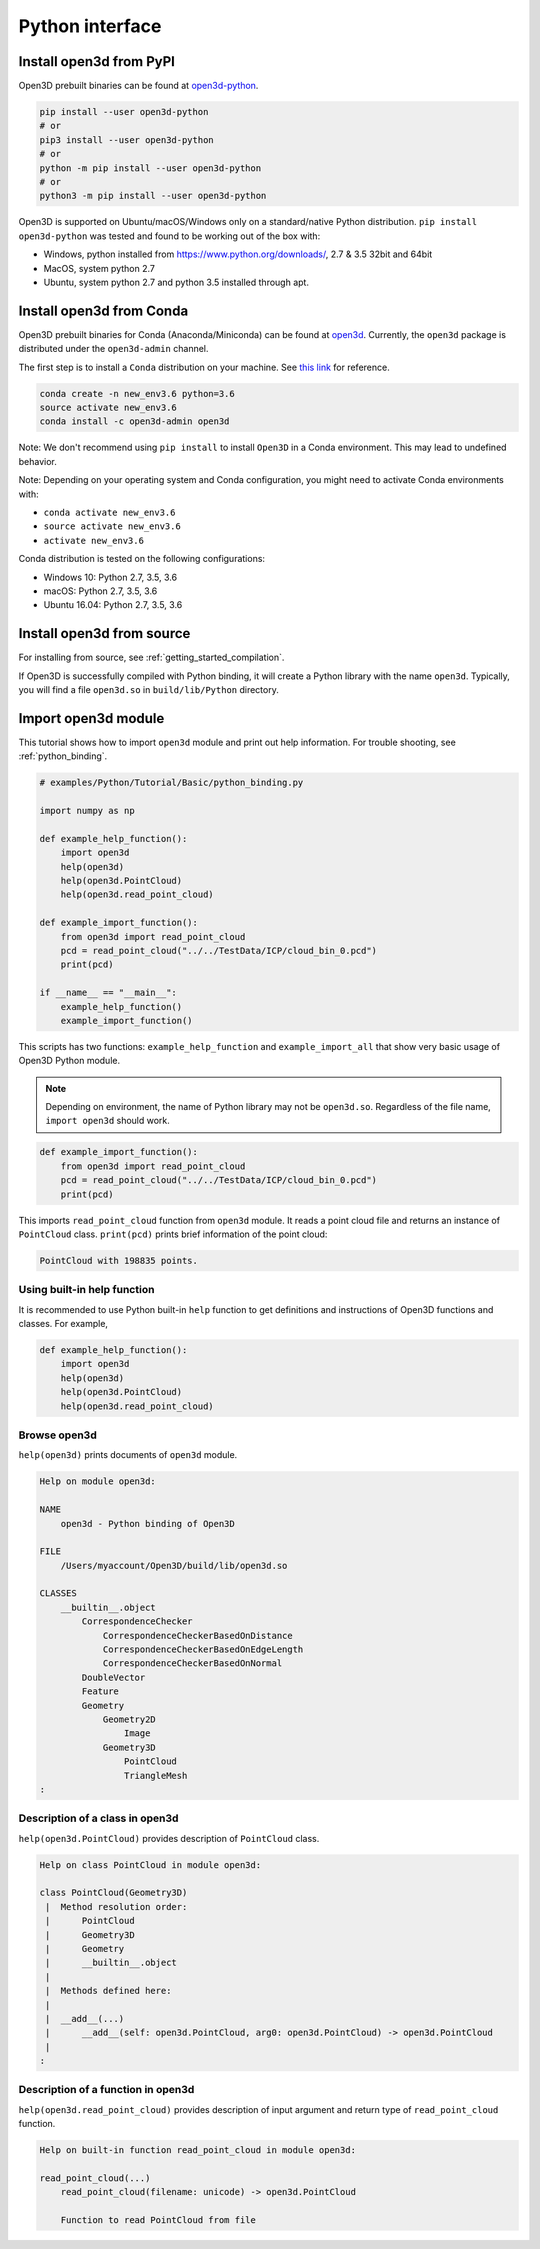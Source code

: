 .. _python_interface_tutorial:

Python interface
----------------


.. _install_open3d_module:

Install open3d from PyPI
========================

Open3D prebuilt binaries can be found at `open3d-python <https://pypi.org/project/open3d-python/>`_.

.. code-block:: sh

    pip install --user open3d-python
    # or
    pip3 install --user open3d-python
    # or
    python -m pip install --user open3d-python
    # or
    python3 -m pip install --user open3d-python

Open3D is supported on Ubuntu/macOS/Windows only on a standard/native Python
distribution. ``pip install open3d-python`` was tested and found to be working
out of the box with:

* Windows, python installed from https://www.python.org/downloads/, 2.7 & 3.5 32bit and 64bit
* MacOS, system python 2.7
* Ubuntu, system python 2.7 and python 3.5 installed through apt.

Install open3d from Conda
=========================

Open3D prebuilt binaries for Conda (Anaconda/Miniconda) can be found at
`open3d <https://anaconda.org/open3d-admin/open3d>`_. Currently, the ``open3d``
package is distributed under the ``open3d-admin`` channel.

The first step is to install a ``Conda`` distribution on your machine.
See `this link <https://conda.io/docs/user-guide/install/index.html>`_ for reference.

.. code-block:: sh

    conda create -n new_env3.6 python=3.6
    source activate new_env3.6
    conda install -c open3d-admin open3d

Note: We don't recommend using ``pip install`` to install ``Open3D`` in a
Conda environment. This may lead to undefined behavior.

Note: Depending on your operating system and Conda configuration, you might need
to activate Conda environments with:

* ``conda activate new_env3.6``
* ``source activate new_env3.6``
* ``activate new_env3.6``

Conda distribution is tested on the following configurations:

* Windows 10: Python 2.7, 3.5, 3.6
* macOS: Python 2.7, 3.5, 3.6
* Ubuntu 16.04: Python 2.7, 3.5, 3.6

Install open3d from source
==========================

For installing from source, see :ref:`getting_started_compilation`.

If Open3D is successfully compiled with Python binding, it will create a Python library with the name ``open3d``.
Typically, you will find a file ``open3d.so`` in ``build/lib/Python`` directory.


.. _import_open3d_module:

Import open3d module
====================

This tutorial shows how to import ``open3d`` module and print out help information.
For trouble shooting, see :ref:`python_binding`.

.. code-block:: python

    # examples/Python/Tutorial/Basic/python_binding.py

    import numpy as np

    def example_help_function():
        import open3d
        help(open3d)
        help(open3d.PointCloud)
        help(open3d.read_point_cloud)

    def example_import_function():
        from open3d import read_point_cloud
        pcd = read_point_cloud("../../TestData/ICP/cloud_bin_0.pcd")
        print(pcd)

    if __name__ == "__main__":
        example_help_function()
        example_import_function()

This scripts has two functions: ``example_help_function`` and ``example_import_all``
that show very basic usage of Open3D Python module.

.. note:: Depending on environment, the name of Python library may not be ``open3d.so``. Regardless of the file name, ``import open3d`` should work.

.. code-block:: python

    def example_import_function():
        from open3d import read_point_cloud
        pcd = read_point_cloud("../../TestData/ICP/cloud_bin_0.pcd")
        print(pcd)

This imports ``read_point_cloud`` function from ``open3d`` module. It reads a point cloud file and returns an instance of ``PointCloud`` class. ``print(pcd)`` prints brief information of the point cloud:

.. code-block:: sh

    PointCloud with 198835 points.


.. _using_builtin_help_function:

Using built-in help function
````````````````````````````

It is recommended to use Python built-in ``help`` function to get definitions and instructions of Open3D functions and classes. For example,

.. code-block:: python

    def example_help_function():
        import open3d
        help(open3d)
        help(open3d.PointCloud)
        help(open3d.read_point_cloud)


Browse open3d
`````````````

``help(open3d)`` prints documents of ``open3d`` module.

.. code-block:: sh

    Help on module open3d:

    NAME
        open3d - Python binding of Open3D

    FILE
        /Users/myaccount/Open3D/build/lib/open3d.so

    CLASSES
        __builtin__.object
            CorrespondenceChecker
                CorrespondenceCheckerBasedOnDistance
                CorrespondenceCheckerBasedOnEdgeLength
                CorrespondenceCheckerBasedOnNormal
            DoubleVector
            Feature
            Geometry
                Geometry2D
                    Image
                Geometry3D
                    PointCloud
                    TriangleMesh
    :


Description of a class in open3d
````````````````````````````````

``help(open3d.PointCloud)`` provides description of ``PointCloud`` class.

.. code-block:: sh

    Help on class PointCloud in module open3d:

    class PointCloud(Geometry3D)
     |  Method resolution order:
     |      PointCloud
     |      Geometry3D
     |      Geometry
     |      __builtin__.object
     |
     |  Methods defined here:
     |
     |  __add__(...)
     |      __add__(self: open3d.PointCloud, arg0: open3d.PointCloud) -> open3d.PointCloud
     |
    :


Description of a function in open3d
```````````````````````````````````

``help(open3d.read_point_cloud)`` provides description of input argument and return type of ``read_point_cloud`` function.

.. code-block:: sh

    Help on built-in function read_point_cloud in module open3d:

    read_point_cloud(...)
        read_point_cloud(filename: unicode) -> open3d.PointCloud

        Function to read PointCloud from file
